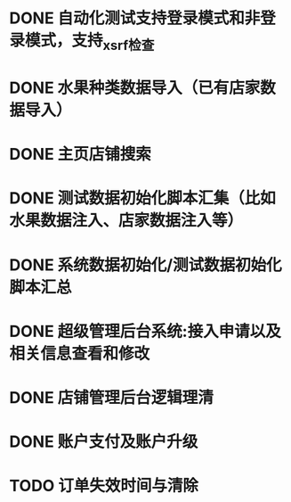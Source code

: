 * DONE 自动化测试支持登录模式和非登录模式，支持_xsrf检查
* DONE 水果种类数据导入（已有店家数据导入）
* DONE 主页店铺搜索
* DONE 测试数据初始化脚本汇集（比如水果数据注入、店家数据注入等）
* DONE 系统数据初始化/测试数据初始化 脚本汇总
* DONE 超级管理后台系统:接入申请以及相关信息查看和修改
* DONE 店铺管理后台逻辑理清
* DONE 账户支付及账户升级
* TODO 订单失效时间与清除

